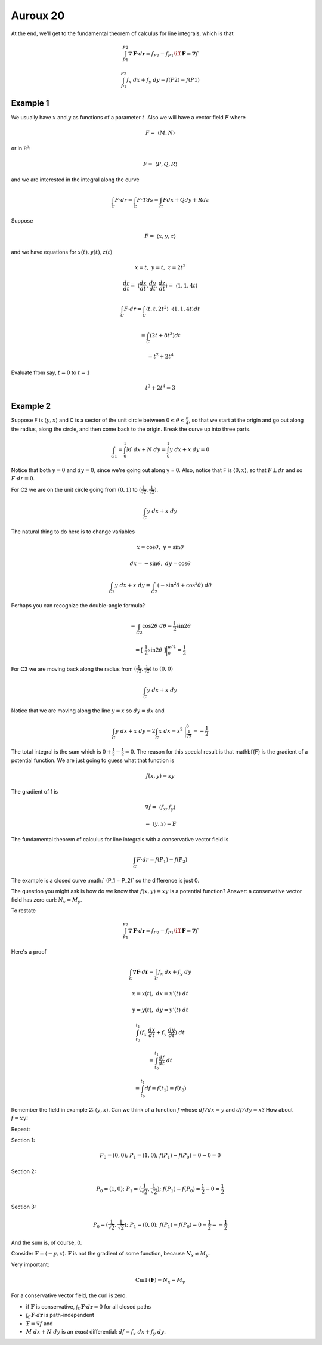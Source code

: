 .. _Auroux 20:

#########
Auroux 20
#########

At the end, we'll get to the fundamental theorem of calculus for line integrals, which is that

.. math::

    \int_{P1}^{P2} \nabla \mathbf{F} \cdot d\mathbf{r} = f_{P2} - f_{P1} \iff \mathbf{F} = \nabla f 

    \int_{P1}^{P2} f_x \ dx + f_y \ dy = f(P2) - f(P1) 

+++++++++
Example 1
+++++++++

We usually have :math:`x` and :math:`y` as functions of a parameter :math:`t`.  Also we will have a vector field :math:`F` where

.. math::

    F = \ \langle M,N\rangle 

or in :math:`\mathbb{R^3}`:

.. math::

    F = \ \langle P,Q,R\rangle  

and we are interested in the integral along the curve

.. math::

    \int_C F \cdot dr = \int_C F \cdot T ds = \int_C P dx + Q dy + R dz 

Suppose

.. math::

    F = \ \langle x,y,z\rangle  

and we have equations for :math:`x(t), y(t), z(t)`

.. math::

    x = t, \ \ \ \ y = t, \ \ \ \ z = 2t^2 

    \frac{dr}{dt} = \ \langle \frac{dx}{dt},\frac{dy}{dt},\frac{dz}{dt}\rangle  = \ \langle 1,1,4t\rangle  

    \int_C F \cdot dr = \int_C \langle t,t,2t^2\rangle  \  \cdot \langle 1,1,4t\rangle  dt 
    
    = \int_C (2t + 8t^3) dt 
    
    = t^2 + 2t^4 

Evaluate from say, :math:`t=0` to :math:`t=1`

.. math::

    t^2 + 2t^4 = 3 

+++++++++
Example 2
+++++++++

Suppose F is :math:`\langle y,x\rangle` and C is a sector of the unit circle between :math:`0 \le \theta \le \frac{\pi}{4}`, so that we start at the origin and go out along the radius, along the circle, and then come back to the origin.  Break the curve up into three parts.

.. math::

    \int_{C1} = \int_0^1 M \ dx + N \ dy  = \int_0^1 y \ dx + x \ dy  = 0 

Notice that both :math:`y=0` and :math:`dy = 0`, since we're going out along y = 0.  Also, notice that F is :math:`\langle 0,x \rangle`, so that :math:`F \perp dr` and so :math:`F \cdot dr = 0`.

For C2 we are on the unit circle going from :math:`(0,1)` to :math:`(\frac{1}{\sqrt{2}},\frac{1}{\sqrt{2}})`.

.. math::

    \int_C y \ dx + x \ dy 

The natural thing to do here is to change variables

.. math::

    x = \cos \theta , \ \ \ \ y = \sin \theta 

    dx = -\sin \theta, \ \ \ \ dy = \cos \theta 

    \int_{C2} y \ dx + x \ dy = \int_{C2} (-\sin^2 \theta + \cos^2 \theta) \  d \theta 

Perhaps you can recognize the double-angle formula?

.. math::

    = \int_{C2} \cos 2\theta \ d \theta = \frac{1}{2} \sin 2 \theta

    = [ \ \frac{1}{2} \sin 2 \theta \ ] \bigg |_0^{\pi/4} =  \frac{1}{2} 

For C3 we are moving back along the radius from :math:`(\frac{1}{\sqrt{2}},\frac{1}{\sqrt{2}})` to :math:`(0,0)`

.. math::

    \int_C y \ dx + x \ dy 

Notice that we are moving along the line :math:`y=x` so :math:`dy = dx` and

.. math::

    \int_C y \ dx + x \ dy =  2  \int_C x \ dx = x^2 \  \bigg |_\frac{1}{\sqrt{2}}^0 = -\frac{1}{2}  

The total integral is the sum which is :math:`0 + \frac{1}{2} - \frac{1}{2} = 0`.  The reason for this special result is that \mathbf{F} is the gradient of a potential function.  We are just going to guess what that function is

.. math::

    f(x,y) = xy 

The gradient of f is

.. math::

    \nabla f  = \ \langle f_x,f_y \rangle \ 
    
    = \  \langle y,x \rangle = \mathbf{F}

The fundamental theorem of calculus for line integrals with a conservative vector field is

.. math::

    \int_C F \cdot dr = f(P_1) - f(P_2) 

The example is a closed curve :math:` (P_1 = P_2)` so the difference is just 0.

The question you might ask is how do we know that :math:`f(x,y) = xy` is a potential function?  Answer:  a conservative vector field has zero curl:  :math:`N_x = M_y`.

To restate

.. math::

    \int_{P1}^{P2} \nabla \mathbf{F} \cdot d\mathbf{r} = f_{P2} - f_{P1} \iff \mathbf{F} = \nabla f 

Here's a proof

.. math::

    \int_C \nabla \mathbf{F} \cdot d\mathbf{r} = \int_C f_x \ dx + f_y \ dy 

    x = x(t), \ \ dx = x'(t) \ dt 

    y = y(t), \ \ dy = y'(t) \ dt 

    \int_{t_0}^{t_1} (f_x \ \frac{dx}{dt} + f_y \ \frac{dy}{dt}) \ dt 
    
    = \int_{t_0}^{t_1} \frac{df}{dt} \ dt 
    
    = \int_{t_0}^{t_1} df = f(t_1) = f(t_0) 

Remember the field in example 2:  :math:`\langle y,x \rangle`.  Can we think of a function :math:`f` whose :math:`df/dx = y` and :math:`df/dy = x`?  How about :math:`f=xy`!

Repeat:

Section 1:

.. math::

    P_0 = (0,0); \ \  P_1 = (1,0); \ \  f(P_1) - f(P_0) = 0 - 0 = 0 

Section 2:

.. math::

    P_0 = (1,0); \ \  P_1 = (\frac{1}{\sqrt{2}},\frac{1}{\sqrt{2}}); \ \  f(P_1) - f(P_0) = \frac{1}{2} - 0 = \frac{1}{2} 

Section 3:

.. math::

    P_0 = (\frac{1}{\sqrt{2}},\frac{1}{\sqrt{2}}); \ \  P_1 = (0,0); \ \  f(P_1) - f(P_0) = 0 - \frac{1}{2} = - \frac{1}{2} 

And the sum is, of course, 0.

Consider :math:`\mathbf{F} = \langle -y,x \rangle`.  :math:`\mathbf{F}` is not the gradient of some function, because :math:`N_x \ne M_y`.

Very important:  

.. math::

    \text{Curl} \ (\mathbf{F}) = N_x - M_y 
    
For a conservative vector field, the curl is zero.

- if :math:`\mathbf{F}` is conservative, :math:`\int_C \mathbf{F} \cdot d\mathbf{r} = 0` for all closed paths

- :math:`\int_C \mathbf{F} \cdot d\mathbf{r}` is path-independent

- :math:`\mathbf{F}=\nabla f` and

- :math:`M \ dx + N \ dy` is an *exact* differential:  :math:`df = f_x \ dx + f_y \ dy`.
